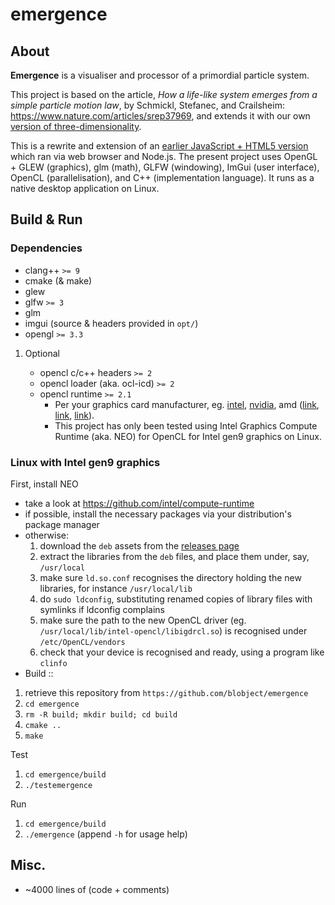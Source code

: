 * emergence

[[/pub/demo.gif]]

** About

*Emergence* is a visualiser and processor of a primordial particle system.

This project is based on the article, /How a life-like system emerges from a simple particle motion law/, by  Schmickl, Stefanec, and Crailsheim: https://www.nature.com/articles/srep37969, and extends it with our own [[https://zool33.uni-graz.at/artlife/pps_3d][version of three-dimensionality]].

This is a rewrite and extension of an [[https://github.com/blobject/mff/tree/master/emergence][earlier JavaScript + HTML5 version]] which ran via web browser and Node.js. The present project uses OpenGL + GLEW (graphics), glm (math), GLFW (windowing), ImGui (user interface), OpenCL (parallelisation), and C++ (implementation language). It runs as a native desktop application on Linux.

** Build & Run

*** Dependencies

- clang++ ~>= 9~
- cmake (& make)
- glew
- glfw ~>= 3~
- glm
- imgui (source & headers provided in =opt/=)
- opengl ~>= 3.3~

**** Optional

- opencl c/c++ headers ~>= 2~
- opencl loader (aka. ocl-icd) ~>= 2~
- opencl runtime ~>= 2.1~
  - Per your graphics card manufacturer, eg. [[https://software.intel.com/content/www/us/en/develop/articles/opencl-drivers.html][intel]], [[https://developer.nvidia.com/opencl][nvidia]], amd ([[https://www.amd.com/en/search?keyword=amdgpu-pro][link]], [[https://stackoverflow.com/questions/53070673/download-opencl-amd-app-sdk-3-0-for-windows-and-linux][link]], [[https://wiki.archlinux.org/index.php/AMDGPU_PRO][link]]).
  - This project has only been tested using Intel Graphics Compute Runtime (aka. NEO) for OpenCL for Intel gen9 graphics on Linux.

*** Linux with Intel gen9 graphics

- First, install NEO ::
- take a look at https://github.com/intel/compute-runtime
- if possible, install the necessary packages via your distribution's package manager
- otherwise:
  1. download the =deb= assets from the [[https://github.com/intel/compute-runtime/releases][releases page]]
  1. extract the libraries from the =deb= files, and place them under, say, =/usr/local=
  1. make sure =ld.so.conf= recognises the directory holding the new libraries, for instance =/usr/local/lib=
  1. do =sudo ldconfig=, substituting renamed copies of library files with symlinks if ldconfig complains
  1. make sure the path to the new OpenCL driver (eg. =/usr/local/lib/intel-opencl/libigdrcl.so=) is recognised under =/etc/OpenCL/vendors=
  1. check that your device is recognised and ready, using a program like ~clinfo~

- Build ::
1. retrieve this repository from =https://github.com/blobject/emergence=
1. ~cd emergence~
1. ~rm -R build; mkdir build; cd build~
1. ~cmake ..~
1. ~make~

- Test ::
1. ~cd emergence/build~
1. ~./testemergence~

- Run ::
1. ~cd emergence/build~
1. ~./emergence~ (append ~-h~ for usage help)

** Misc.

- ~4000 lines of (code + comments)
